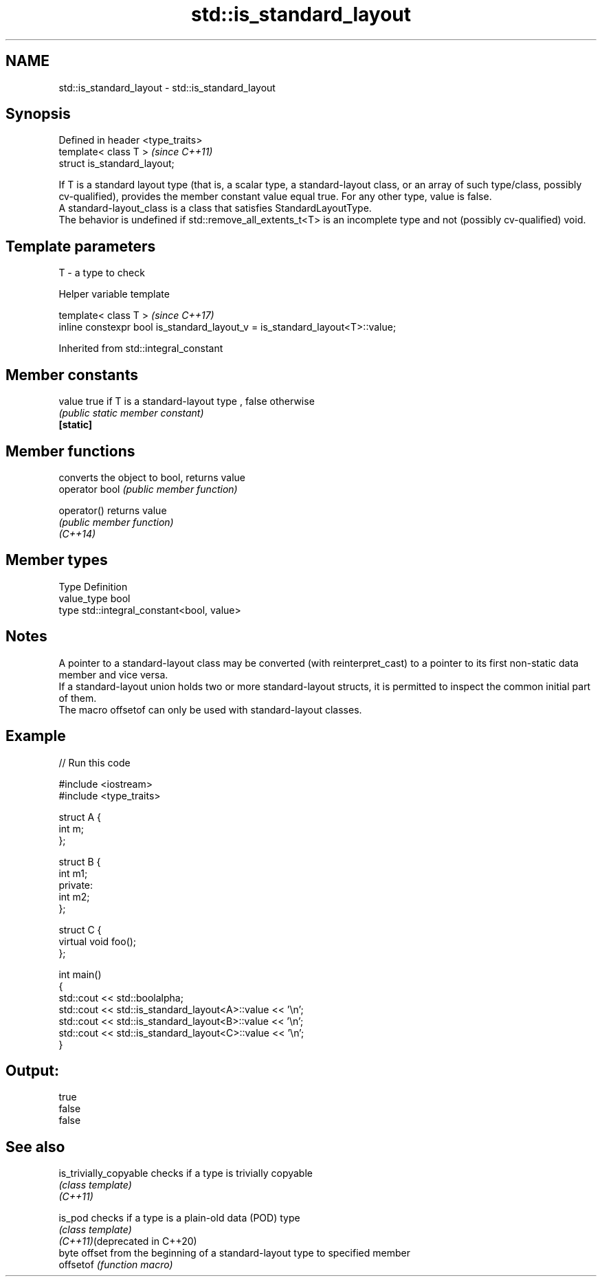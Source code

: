 .TH std::is_standard_layout 3 "2020.03.24" "http://cppreference.com" "C++ Standard Libary"
.SH NAME
std::is_standard_layout \- std::is_standard_layout

.SH Synopsis

  Defined in header <type_traits>
  template< class T >              \fI(since C++11)\fP
  struct is_standard_layout;

  If T is a standard layout type (that is, a scalar type, a standard-layout class, or an array of such type/class, possibly cv-qualified), provides the member constant value equal true. For any other type, value is false.
  A standard-layout_class is a class that satisfies StandardLayoutType.
  The behavior is undefined if std::remove_all_extents_t<T> is an incomplete type and not (possibly cv-qualified) void.

.SH Template parameters


  T - a type to check


  Helper variable template


  template< class T >                                                         \fI(since C++17)\fP
  inline constexpr bool is_standard_layout_v = is_standard_layout<T>::value;


  Inherited from std::integral_constant


.SH Member constants



  value    true if T is a standard-layout type , false otherwise
           \fI(public static member constant)\fP
  \fB[static]\fP


.SH Member functions


                converts the object to bool, returns value
  operator bool \fI(public member function)\fP

  operator()    returns value
                \fI(public member function)\fP
  \fI(C++14)\fP


.SH Member types


  Type       Definition
  value_type bool
  type       std::integral_constant<bool, value>


.SH Notes

  A pointer to a standard-layout class may be converted (with reinterpret_cast) to a pointer to its first non-static data member and vice versa.
  If a standard-layout union holds two or more standard-layout structs, it is permitted to inspect the common initial part of them.
  The macro offsetof can only be used with standard-layout classes.

.SH Example

  
// Run this code

    #include <iostream>
    #include <type_traits>

    struct A {
        int m;
    };

    struct B {
        int m1;
    private:
        int m2;
    };

    struct C {
        virtual void foo();
    };

    int main()
    {
        std::cout << std::boolalpha;
        std::cout << std::is_standard_layout<A>::value << '\\n';
        std::cout << std::is_standard_layout<B>::value << '\\n';
        std::cout << std::is_standard_layout<C>::value << '\\n';
    }

.SH Output:

    true
    false
    false


.SH See also



  is_trivially_copyable        checks if a type is trivially copyable
                               \fI(class template)\fP
  \fI(C++11)\fP

  is_pod                       checks if a type is a plain-old data (POD) type
                               \fI(class template)\fP
  \fI(C++11)\fP(deprecated in C++20)
                               byte offset from the beginning of a standard-layout type to specified member
  offsetof                     \fI(function macro)\fP





